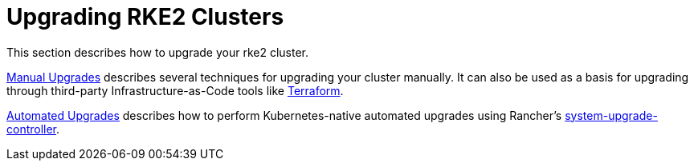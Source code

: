 = Upgrading RKE2 Clusters

This section describes how to upgrade your rke2 cluster.

xref:./manual_upgrade.adoc[Manual Upgrades] describes several techniques for upgrading your cluster manually. It can also be used as a basis for upgrading through third-party Infrastructure-as-Code tools like https://www.terraform.io/[Terraform].

xref:./automated_upgrade.adoc[Automated Upgrades] describes how to perform Kubernetes-native automated upgrades using Rancher's https://github.com/rancher/system-upgrade-controller[system-upgrade-controller].
